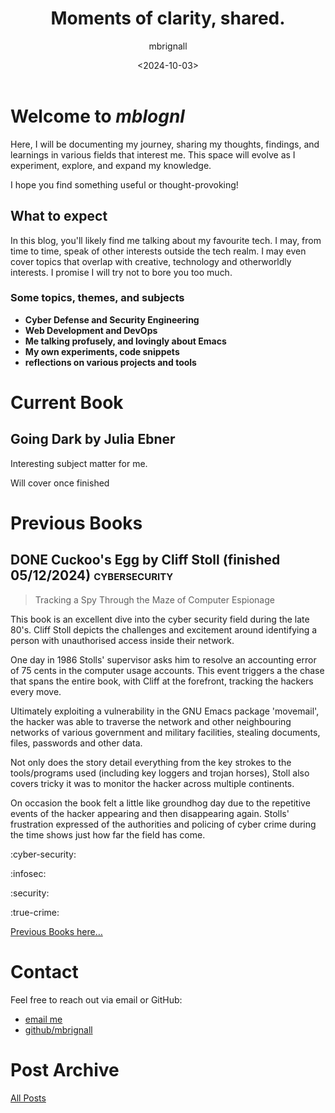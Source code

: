#+title: Moments of clarity, shared.
#+author: mbrignall
#+date: <2024-10-03>

* Welcome to /mblognl/
:PROPERTIES:
:ID:       C515ACEE-D41D-495C-989F-BA9977D51E82
:PUBDATE:  2024-10-04 Fri 00:42
:END:

Here, I will be documenting my journey, sharing my thoughts, findings, and learnings in various fields that interest me. This space will evolve as I experiment, explore, and expand my knowledge.

I hope you find something useful or thought-provoking!

** What to expect
:PROPERTIES:
:ID:       04EEA490-DA0C-48B4-9BDD-4CC907A183B6
:END:

In this blog, you'll likely find me talking about my favourite tech. I may, from time to time, speak of other interests outside the tech realm. I may even cover topics that overlap with creative, technology and otherworldly interests. I promise I will try not to bore you too much.

*** Some topics, themes, and subjects
:PROPERTIES:
:ID:       2838AFCD-3BBA-4F08-AD20-DD021FA661A3
:END:

- *Cyber Defense and Security Engineering*
- *Web Development and DevOps*
- *Me talking profusely, and lovingly about Emacs*
- *My own experiments, code snippets*
- *reflections on various projects and tools*

* Current Book

** Going Dark by Julia Ebner
  #+ATTR_HTML: :style float:left; margin-right: 15px; margin-bottom: 15px; :width 75px
  [[https://res.cloudinary.com/bloomsbury-atlas/image/upload/w_568,c_scale,dpr_1.5/jackets/9781526616791.jpg]]

  Interesting subject matter for me.

  Will cover once finished

  @@html:<div style="clear: both;"></div>@@
  
* Previous Books

** DONE Cuckoo's Egg by Cliff Stoll (finished 05/12/2024) :cybersecurity:
  #+ATTR_HTML: :style float:left; margin-right: 15px; margin-bottom: 15px; :width 75px
  [[https://m.media-amazon.com/images/I/71KvXfFyi4L._SL1500_.jpg]]

#+begin_quote
Tracking a Spy Through the Maze of Computer Espionage
#+end_quote

This book is an excellent dive into the cyber security field during the late 80's. Cliff Stoll depicts the challenges and excitement around identifying a person with unauthorised access inside their network.

One day in 1986 Stolls' supervisor asks him to resolve an accounting error of 75 cents in the computer usage accounts. This event triggers a the chase that spans the entire book, with Cliff at the forefront, tracking the hackers every move.

Ultimately exploiting a vulnerability in the GNU Emacs package 'movemail', the hacker was able to traverse the network and other neighbouring networks of various government and military facilities, stealing documents, files, passwords and other data. 

Not only does the story detail everything from the key strokes to the tools/programs used (including key loggers and trojan horses), Stoll also covers tricky it was to monitor the hacker across multiple continents.

On occasion the book felt a little like groundhog day due to the repetitive events of the hacker appearing and then disappearing again. Stolls' frustration expressed of the authorities and policing of cyber crime during the time shows just how far the field has come. 

:cyber-security:
:infosec:
:security:
:true-crime:

@@html:<div style="clear: both;"></div>@@

[[./books.html][Previous Books here...]]


* Contact
Feel free to reach out via email or GitHub:
- @@html:<i class="fa fa-envelope"></i>@@ [[mailto:martinaloysiusbrignall@gmail.com][email me]] 
- @@html:<i class="fa-brands fa-github-alt"></i>@@ [[https://github.com/mbrignall][github/mbrignall]]

* Post Archive
[[file:archive.org][All Posts]]
